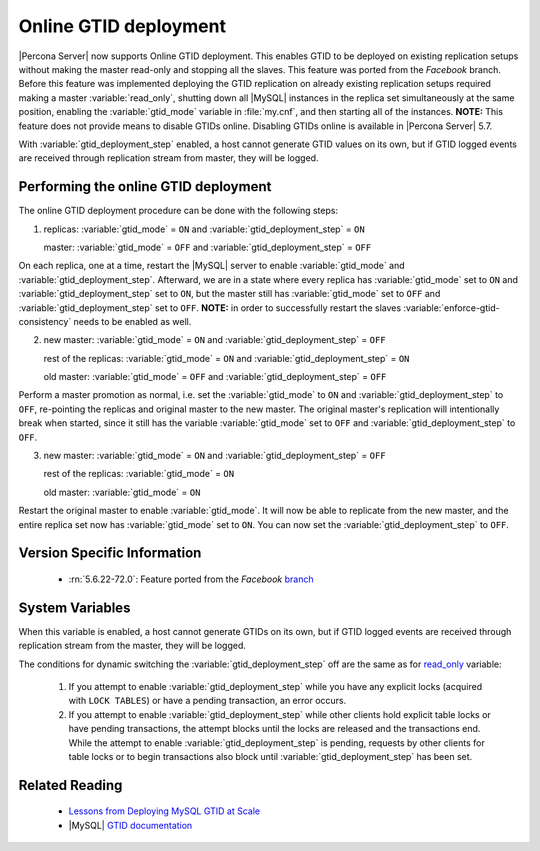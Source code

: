 .. _online_gtid_deployment:

========================
 Online GTID deployment
========================

|Percona Server| now supports Online GTID deployment. This enables GTID to be deployed on existing replication setups without making the master read-only and stopping all the slaves. This feature was ported from the *Facebook* branch. Before this feature was implemented deploying the GTID replication on already existing replication setups required making a master :variable:`read_only`, shutting down all |MySQL| instances in the replica set simultaneously at the same position, enabling the :variable:`gtid_mode` variable in :file:`my.cnf`, and then starting all of the instances. **NOTE:** This feature does not provide means to disable GTIDs online. Disabling GTIDs online is available in |Percona Server| 5.7.

With :variable:`gtid_deployment_step` enabled, a host cannot generate GTID values on its own, but if GTID logged events are received through replication stream from master, they will be logged.

Performing the online GTID deployment
=====================================

The online GTID deployment procedure can be done with the following steps:

1) replicas: :variable:`gtid_mode` = ``ON`` and :variable:`gtid_deployment_step` = ``ON``

   master: :variable:`gtid_mode` = ``OFF`` and :variable:`gtid_deployment_step` = ``OFF``

On each replica, one at a time, restart the |MySQL| server to enable :variable:`gtid_mode` and :variable:`gtid_deployment_step`. Afterward, we are in a state where every replica has :variable:`gtid_mode` set to ``ON`` and :variable:`gtid_deployment_step` set to ``ON``, but the master still has :variable:`gtid_mode` set to ``OFF`` and :variable:`gtid_deployment_step` set to ``OFF``. **NOTE:** in order to successfully restart the slaves :variable:`enforce-gtid-consistency` needs to be enabled as well.

2) new master: :variable:`gtid_mode` = ``ON`` and :variable:`gtid_deployment_step` = ``OFF``

   rest of the replicas: :variable:`gtid_mode` = ``ON`` and :variable:`gtid_deployment_step` = ``ON``

   old master: :variable:`gtid_mode` = ``OFF`` and :variable:`gtid_deployment_step` = ``OFF``

Perform a master promotion as normal, i.e. set the :variable:`gtid_mode` to ``ON`` and :variable:`gtid_deployment_step` to ``OFF``, re-pointing the replicas and original master to the new master. The original master's replication will intentionally break when started, since it still has the variable :variable:`gtid_mode` set to ``OFF`` and :variable:`gtid_deployment_step` to ``OFF``.

3) new master: :variable:`gtid_mode` = ``ON`` and :variable:`gtid_deployment_step` = ``OFF``
   
   rest of the replicas: :variable:`gtid_mode` = ``ON``

   old master: :variable:`gtid_mode` = ``ON``

Restart the original master to enable :variable:`gtid_mode`. It will now be able to replicate from the new master, and the entire replica set now has :variable:`gtid_mode` set to ``ON``. You can now set the :variable:`gtid_deployment_step` to ``OFF``. 

Version Specific Information
============================

  * :rn:`5.6.22-72.0`:
    Feature ported from the *Facebook* `branch <https://github.com/facebook/mysql-5.6>`_

System Variables
================

.. variable:: gtid_deployment_step

     :version 5.6.22-72.0: Introduced.
     :cli: Yes
     :conf: Yes
     :scope: Global
     :dyn: Yes
     :default: OFF

When this variable is enabled, a host cannot generate GTIDs on its own, but if GTID logged events are received through replication stream from the master, they will be logged.

The conditions for dynamic switching the :variable:`gtid_deployment_step` off are the same as for `read_only <http://dev.mysql.com/doc/refman/5.6/en/server-system-variables.html#sysvar_read_only>`_ variable:

 1) If you attempt to enable :variable:`gtid_deployment_step` while you have any explicit locks (acquired with ``LOCK TABLES``) or have a pending transaction, an error occurs.

 2) If you attempt to enable :variable:`gtid_deployment_step` while other clients hold explicit table locks or have pending transactions, the attempt blocks until the locks are released and the transactions end. While the attempt to enable :variable:`gtid_deployment_step` is pending, requests by other clients for table locks or to begin transactions also block until :variable:`gtid_deployment_step` has been set.

Related Reading
===============

 * `Lessons from Deploying MySQL GTID at Scale <https://www.facebook.com/notes/mysql-at-facebook/lessons-from-deploying-mysql-gtid-at-scale/10152252699590933>`_ 
 * |MySQL| `GTID documentation <https://dev.mysql.com/doc/refman/5.6/en/replication-gtids.html>`_

